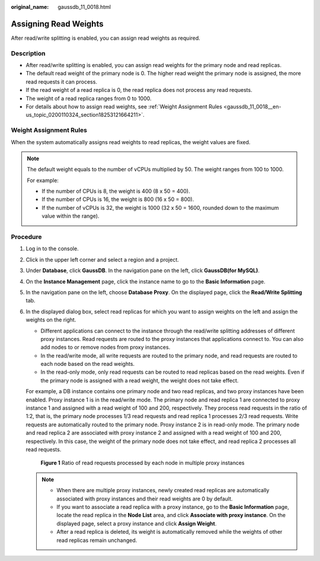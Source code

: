 :original_name: gaussdb_11_0018.html

.. _gaussdb_11_0018:

Assigning Read Weights
======================

After read/write splitting is enabled, you can assign read weights as required.

Description
-----------

-  After read/write splitting is enabled, you can assign read weights for the primary node and read replicas.
-  The default read weight of the primary node is 0. The higher read weight the primary node is assigned, the more read requests it can process.
-  If the read weight of a read replica is 0, the read replica does not process any read requests.
-  The weight of a read replica ranges from 0 to 1000.
-  For details about how to assign read weights, see :ref:`Weight Assignment Rules <gaussdb_11_0018__en-us_topic_0200110324_section18253121664211>`.

.. _gaussdb_11_0018__en-us_topic_0200110324_section18253121664211:

Weight Assignment Rules
-----------------------

When the system automatically assigns read weights to read replicas, the weight values are fixed.

.. note::

   The default weight equals to the number of vCPUs multiplied by 50. The weight ranges from 100 to 1000.

   For example:

   -  If the number of CPUs is 8, the weight is 400 (8 x 50 = 400).
   -  If the number of CPUs is 16, the weight is 800 (16 x 50 = 800).
   -  If the number of vCPUs is 32, the weight is 1000 (32 x 50 = 1600, rounded down to the maximum value within the range).

Procedure
---------

#. Log in to the console.

#. Click |image1| in the upper left corner and select a region and a project.

#. Under **Database**, click **GaussDB**. In the navigation pane on the left, click **GaussDB(for MySQL)**.

#. On the **Instance Management** page, click the instance name to go to the **Basic Information** page.

#. In the navigation pane on the left, choose **Database Proxy**. On the displayed page, click the **Read/Write Splitting** tab.

#. In the displayed dialog box, select read replicas for which you want to assign weights on the left and assign the weights on the right.

   -  Different applications can connect to the instance through the read/write splitting addresses of different proxy instances. Read requests are routed to the proxy instances that applications connect to. You can also add nodes to or remove nodes from proxy instances.

   -  In the read/write mode, all write requests are routed to the primary node, and read requests are routed to each node based on the read weights.
   -  In the read-only mode, only read requests can be routed to read replicas based on the read weights. Even if the primary node is assigned with a read weight, the weight does not take effect.

   For example, a DB instance contains one primary node and two read replicas, and two proxy instances have been enabled. Proxy instance 1 is in the read/write mode. The primary node and read replica 1 are connected to proxy instance 1 and assigned with a read weight of 100 and 200, respectively. They process read requests in the ratio of 1:2, that is, the primary node processes 1/3 read requests and read replica 1 processes 2/3 read requests. Write requests are automatically routed to the primary node. Proxy instance 2 is in read-only mode. The primary node and read replica 2 are associated with proxy instance 2 and assigned with a read weight of 100 and 200, respectively. In this case, the weight of the primary node does not take effect, and read replica 2 processes all read requests.


   .. figure:: /_static/images/en-us_image_0000001423775818.png
      :alt: **Figure 1** Ratio of read requests processed by each node in multiple proxy instances

      **Figure 1** Ratio of read requests processed by each node in multiple proxy instances

   .. note::

      -  When there are multiple proxy instances, newly created read replicas are automatically associated with proxy instances and their read weights are 0 by default.
      -  If you want to associate a read replica with a proxy instance, go to the **Basic Information** page, locate the read replica in the **Node List** area, and click **Associate with proxy instance**. On the displayed page, select a proxy instance and click **Assign Weight**.
      -  After a read replica is deleted, its weight is automatically removed while the weights of other read replicas remain unchanged.

.. |image1| image:: /_static/images/en-us_image_0000001212611256.png
